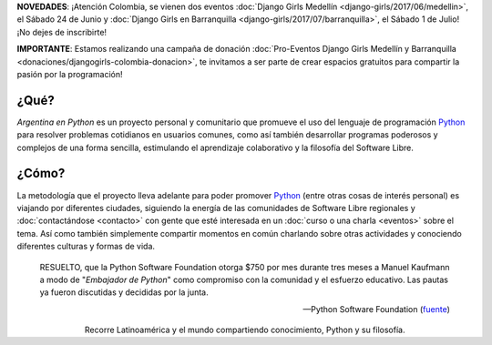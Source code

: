.. title: Home
.. slug: index
.. date: 2015-03-26 18:23:03 UTC-03:00
.. tags: 
.. category: 
.. link: 
.. description: Argentina en Python es un proyecto personal y comunitario que promueve el uso del lenguaje de programación Python en diferentes países
.. previewimage: /index/logo.thumbnail.png
.. type: text
.. template: notitle.tmpl

.. raw:: html

   <style>
     article.storypage img.logo {
         margin-top: 40px;
         max-width: 38%;
     }
   </style>


.. class:: alert alert-success

   **NOVEDADES**: ¡Atención Colombia, se vienen dos eventos :doc:`Django Girls Medellín <django-girls/2017/06/medellin>`, el Sábado 24 de Junio y :doc:`Django Girls en Barranquilla <django-girls/2017/07/barranquilla>`, el Sábado 1 de Julio! ¡No
   dejes de inscribirte!

.. class:: alert alert-warning

      **IMPORTANTE**: Estamos realizando una campaña de donación  :doc:`Pro-Eventos Django Girls Medellín y Barranquilla <donaciones/djangogirls-colombia-donacion>`, te invitamos a ser parte de crear espacios gratuitos para compartir la pasión por la programación!



.. image:: /index/logo.thumbnail.png
   :align: right
   :class: logo


¿Qué?
-----

.. class:: lead

*Argentina en Python* es un proyecto personal y comunitario que
promueve el uso del lenguaje de programación Python_ para resolver
problemas cotidianos en usuarios comunes, como así también desarrollar
programas poderosos y complejos de una forma sencilla, estimulando el
aprendizaje colaborativo y la filosofía del Software Libre.

¿Cómo?
------

.. class:: lead

La metodología que el proyecto lleva adelante para poder promover
Python_ (entre otras cosas de interés personal) es viajando por
diferentes ciudades, siguiendo la energía de las comunidades de
Software Libre regionales y :doc:`contactándose <contacto>` con gente
que esté interesada en un :doc:`curso o una charla <eventos>` sobre el
tema. Así como también simplemente compartir momentos en común
charlando sobre otras actividades y conociendo diferentes culturas y
formas de vida.

.. _Python: http://docs.python.org.ar/tutorial/3/real-index.html

.. raw:: html

   <hr style="border-width: 10px 0 0;">


.. epigraph::

   RESUELTO, que la Python Software Foundation otorga $750 por mes
   durante tres meses a Manuel Kaufmann a modo de "*Embajador de
   Python*" como compromiso con la comunidad y el esfuerzo
   educativo. Las pautas ya fueron discutidas y decididas por la
   junta.

   -- Python Software Foundation (fuente_)

.. raw:: html

   <style>
     .home-sections {
         text-decoration: none;
         color: #333;
     }

     .home-sections > div {
          min-height: 250px;
     }

     .home-sections:hover {
         opacity: 0.7;
     }

   </style>

   <hr style="border-width: 10px 0 0;">

   <div class="row" style="margin-top: 50px;">
     <a class="home-sections" href="/donde-esta-humitos/">
       <div class="col-md-4 col-sm-6 col-xs-12">
         <p style="text-align: center"><i class="fa fa-car fa-5x"></p>
         <h2 style="text-align: center">¿Dónde está <em>humitos</em>?</h2>
         <p style="text-align: center">¡Enterate dónde estamos y ayudanos a planear nuestra ruta!</p>
       </div>
     </a>

     <a class="home-sections" href="/galeria/">
       <div class="col-md-4 col-sm-6 col-xs-12">
         <p style="text-align: center"><i class="fa fa-picture-o fa-5x"></p>
         <h2 style="text-align: center">Fotos</h2>
         <p style="text-align: center">Galería de fotos de los eventos en los que hemos participado</p>
       </div>
     </a>

     <a class="home-sections" href="/nuestro-zen/">
       <div class="col-md-4 col-sm-6 col-xs-12">
         <p style="text-align: center"><i class="fa fa-thumbs-o-up fa-5x"></p>
         <h2 style="text-align: center">Nuestro Zen</h2>
         <p style="text-align: center">Algunas reglas que seguimos para que el viaje y los eventos sean un éxito</p>
       </div>
     </a>

     <a class="home-sections" href="/quiero-aprender-python/">
       <div class="col-md-4 col-sm-6 col-xs-12">
         <p style="text-align: center"><i class="fa fa-mortar-board fa-5x"></p>
         <h2 style="text-align: center">Quiero aprender Python</h2>
         <p style="text-align: center">Tutoriales y documentación que te ayudarán a aprender Python de forma autodidacta</p>
       </div>
     </a>

     <a class="home-sections" href="/eventos/">
       <div class="col-md-4 col-sm-6 col-xs-12">
         <p style="text-align: center"><i class="fa fa-calendar fa-5x"></p>
         <h2 style="text-align: center">Próximos Eventos</h2>
         <p style="text-align: center">Eventos que estamos organizando a futuro y que nos podés ayudar a coordinar en tu ciudad</p>
       </div>
     </a>

     <a class="home-sections" href="/donaciones/">
       <div class="col-md-4 col-sm-6 col-xs-12">
         <p style="text-align: center"><i class="fa fa-dollar fa-5x"></p>
         <h2 style="text-align: center">Donaciones</h2>
         <p style="text-align: center">Colabora económicamente para ayudarnos a seguir adelante con este proyecto</p>
       </div>
     </a>

   </div>

   <hr style="border-width: 10px 0 0;">

.. template:: bootstrap3/thumbnail-index
   :href: /galeria/django-girls-cuenca/2017/
   :src: IMG_4712.jpg
   :title: Django Girls Cuenca
   :description: Workshop Django Girls

.. template:: bootstrap3/thumbnail-index
   :href: /galeria/django-girls-bogota/
   :src: IMG_20170212_122818.jpg
   :title: Django Girls Bogotá
   :description: Workshop Django Girls

.. template:: bootstrap3/thumbnail-index
   :href: /galeria/django-girls-santiago-del-estero/
   :src: IMG_20161210_142130.jpg
   :title: Django Girls Santiago del Estero
   :description: Workshop Django Girls

.. class:: lead align-center

   Recorre Latinoamérica y el mundo compartiendo conocimiento, Python
   y su filosofía.

.. _fuente: https://www.python.org/psf/records/board/minutes/2016-02-25/#new-business
